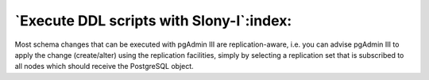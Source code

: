 .. _slony-execute:


*****************************************
`Execute DDL scripts with Slony-I`:index:
*****************************************

.. image:: images/slony-execute.png

Most schema changes that can be executed with pgAdmin III are replication-aware, i.e. 
you can advise pgAdmin III to apply the change (create/alter) using the replication facilities, 
simply by selecting a replication set that is subscribed to all nodes which should
receive the PostgreSQL object.
